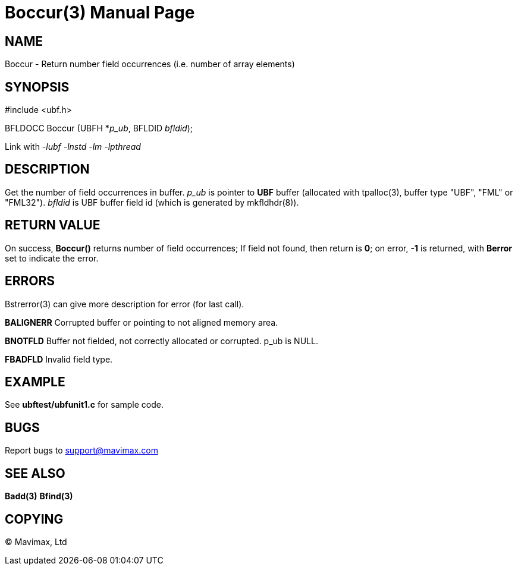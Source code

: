Boccur(3)
=========
:doctype: manpage


NAME
----
Boccur - Return number field occurrences (i.e. number of array elements)


SYNOPSIS
--------

#include <ubf.h>

BFLDOCC Boccur (UBFH *'p_ub', BFLDID 'bfldid');

Link with '-lubf -lnstd -lm -lpthread'

DESCRIPTION
-----------
Get the number of field occurrences in buffer. 'p_ub' is pointer to *UBF* buffer 
(allocated with tpalloc(3), buffer type "UBF", "FML" or "FML32"). 'bfldid' is 
UBF buffer field id (which is generated by mkfldhdr(8)).

RETURN VALUE
------------
On success, *Boccur()* returns number of field occurrences; If field not found, 
then return is *0*; on error, *-1* is returned, with *Berror* set to indicate 
the error.


ERRORS
------
Bstrerror(3) can give more description for error (for last call).

*BALIGNERR* Corrupted buffer or pointing to not aligned memory area.

*BNOTFLD* Buffer not fielded, not correctly allocated or corrupted. p_ub is 
NULL.

*FBADFLD* Invalid field type.

EXAMPLE
-------
See *ubftest/ubfunit1.c* for sample code.

BUGS
----
Report bugs to support@mavimax.com

SEE ALSO
--------
*Badd(3)* *Bfind(3)*

COPYING
-------
(C) Mavimax, Ltd

